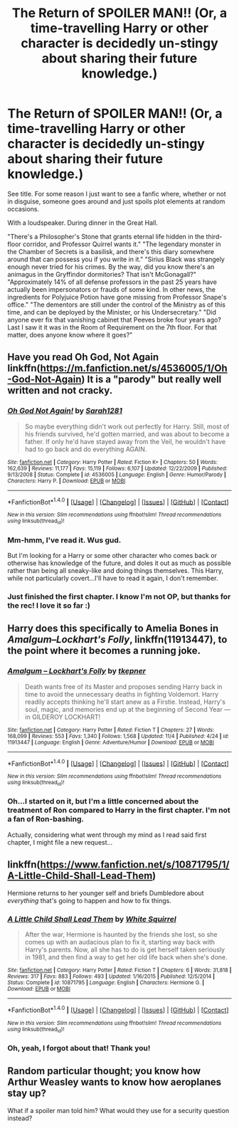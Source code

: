 #+TITLE: The Return of SPOILER MAN!! (Or, a time-travelling Harry or other character is decidedly un-stingy about sharing their future knowledge.)

* The Return of SPOILER MAN!! (Or, a time-travelling Harry or other character is decidedly un-stingy about sharing their future knowledge.)
:PROPERTIES:
:Author: Avaday_Daydream
:Score: 18
:DateUnix: 1479501072.0
:DateShort: 2016-Nov-19
:FlairText: Request
:END:
See title. For some reason I just want to see a fanfic where, whether or not in disguise, someone goes around and just spoils plot elements at random occasions.

With a loudspeaker. During dinner in the Great Hall.

"There's a Philosopher's Stone that grants eternal life hidden in the third-floor corridor, and Professor Quirrel wants it." "The legendary monster in the Chamber of Secrets is a basilisk, and there's this diary somewhere around that can possess you if you write in it." "Sirius Black was strangely enough never tried for his crimes. By the way, did you know there's an animagus in the Gryffindor dormitories? That isn't McGonagall?" "Approximately 14% of all defense professors in the past 25 years have actually been impersonators or frauds of some kind. In other news, the ingredients for Polyjuice Potion have gone missing from Professor Snape's office." "The dementors are still under the control of the Ministry as of this time, and can be deployed by the Minister, or his Undersecretary." "Did anyone ever fix that vanishing cabinet that Peeves broke four years ago? Last I saw it it was in the Room of Requirement on the 7th floor. For that matter, does anyone know where it goes?"


** Have you read Oh God, Not Again linkffn([[https://m.fanfiction.net/s/4536005/1/Oh-God-Not-Again]]) It is a "parody" but really well written and not cracky.
:PROPERTIES:
:Author: Buffy11bnl
:Score: 10
:DateUnix: 1479503458.0
:DateShort: 2016-Nov-19
:END:

*** [[http://www.fanfiction.net/s/4536005/1/][*/Oh God Not Again!/*]] by [[https://www.fanfiction.net/u/674180/Sarah1281][/Sarah1281/]]

#+begin_quote
  So maybe everything didn't work out perfectly for Harry. Still, most of his friends survived, he'd gotten married, and was about to become a father. If only he'd have stayed away from the Veil, he wouldn't have had to go back and do everything AGAIN.
#+end_quote

^{/Site/: [[http://www.fanfiction.net/][fanfiction.net]] *|* /Category/: Harry Potter *|* /Rated/: Fiction K+ *|* /Chapters/: 50 *|* /Words/: 162,639 *|* /Reviews/: 11,177 *|* /Favs/: 15,119 *|* /Follows/: 6,107 *|* /Updated/: 12/22/2009 *|* /Published/: 9/13/2008 *|* /Status/: Complete *|* /id/: 4536005 *|* /Language/: English *|* /Genre/: Humor/Parody *|* /Characters/: Harry P. *|* /Download/: [[http://www.ff2ebook.com/old/ffn-bot/index.php?id=4536005&source=ff&filetype=epub][EPUB]] or [[http://www.ff2ebook.com/old/ffn-bot/index.php?id=4536005&source=ff&filetype=mobi][MOBI]]}

--------------

*FanfictionBot*^{1.4.0} *|* [[[https://github.com/tusing/reddit-ffn-bot/wiki/Usage][Usage]]] | [[[https://github.com/tusing/reddit-ffn-bot/wiki/Changelog][Changelog]]] | [[[https://github.com/tusing/reddit-ffn-bot/issues/][Issues]]] | [[[https://github.com/tusing/reddit-ffn-bot/][GitHub]]] | [[[https://www.reddit.com/message/compose?to=tusing][Contact]]]

^{/New in this version: Slim recommendations using/ ffnbot!slim! /Thread recommendations using/ linksub(thread_id)!}
:PROPERTIES:
:Author: FanfictionBot
:Score: 2
:DateUnix: 1479503477.0
:DateShort: 2016-Nov-19
:END:


*** Mm-hmm, I've read it. Wus gud.

But I'm looking for a Harry or some other character who comes back or otherwise has knowledge of the future, and doles it out as much as possible rather than being all sneaky-like and doing things themselves. This Harry, while not particularly covert...I'll have to read it again, I don't remember.
:PROPERTIES:
:Author: Avaday_Daydream
:Score: 2
:DateUnix: 1479507967.0
:DateShort: 2016-Nov-19
:END:


*** Just finished the first chapter. I know I'm not OP, but thanks for the rec! I love it so far :)
:PROPERTIES:
:Score: 1
:DateUnix: 1479582892.0
:DateShort: 2016-Nov-19
:END:


** Harry does this specifically to Amelia Bones in /Amalgum--Lockhart's Folly/, linkffn(11913447), to the point where it becomes a running joke.
:PROPERTIES:
:Author: TheWhiteSquirrel
:Score: 6
:DateUnix: 1479523318.0
:DateShort: 2016-Nov-19
:END:

*** [[http://www.fanfiction.net/s/11913447/1/][*/Amalgum -- Lockhart's Folly/*]] by [[https://www.fanfiction.net/u/5362799/tkepner][/tkepner/]]

#+begin_quote
  Death wants free of its Master and proposes sending Harry back in time to avoid the unnecessary deaths in fighting Voldemort. Harry readily accepts thinking he'll start anew as a Firstie. Instead, Harry's soul, magic, and memories end up at the beginning of Second Year --- in GILDEROY LOCKHART!
#+end_quote

^{/Site/: [[http://www.fanfiction.net/][fanfiction.net]] *|* /Category/: Harry Potter *|* /Rated/: Fiction T *|* /Chapters/: 27 *|* /Words/: 168,099 *|* /Reviews/: 553 *|* /Favs/: 1,340 *|* /Follows/: 1,568 *|* /Updated/: 11/4 *|* /Published/: 4/24 *|* /id/: 11913447 *|* /Language/: English *|* /Genre/: Adventure/Humor *|* /Download/: [[http://www.ff2ebook.com/old/ffn-bot/index.php?id=11913447&source=ff&filetype=epub][EPUB]] or [[http://www.ff2ebook.com/old/ffn-bot/index.php?id=11913447&source=ff&filetype=mobi][MOBI]]}

--------------

*FanfictionBot*^{1.4.0} *|* [[[https://github.com/tusing/reddit-ffn-bot/wiki/Usage][Usage]]] | [[[https://github.com/tusing/reddit-ffn-bot/wiki/Changelog][Changelog]]] | [[[https://github.com/tusing/reddit-ffn-bot/issues/][Issues]]] | [[[https://github.com/tusing/reddit-ffn-bot/][GitHub]]] | [[[https://www.reddit.com/message/compose?to=tusing][Contact]]]

^{/New in this version: Slim recommendations using/ ffnbot!slim! /Thread recommendations using/ linksub(thread_id)!}
:PROPERTIES:
:Author: FanfictionBot
:Score: 4
:DateUnix: 1479523334.0
:DateShort: 2016-Nov-19
:END:


*** Oh...I started on it, but I'm a little concerned about the treatment of Ron compared to Harry in the first chapter. I'm not a fan of Ron-bashing.

Actually, considering what went through my mind as I read said first chapter, I might file a new request...
:PROPERTIES:
:Author: Avaday_Daydream
:Score: 3
:DateUnix: 1479534948.0
:DateShort: 2016-Nov-19
:END:


** linkffn([[https://www.fanfiction.net/s/10871795/1/A-Little-Child-Shall-Lead-Them]])

Hermione returns to her younger self and briefs Dumbledore about /everything/ that's going to happen and how to fix things.
:PROPERTIES:
:Author: Deathcrow
:Score: 4
:DateUnix: 1479570733.0
:DateShort: 2016-Nov-19
:END:

*** [[http://www.fanfiction.net/s/10871795/1/][*/A Little Child Shall Lead Them/*]] by [[https://www.fanfiction.net/u/5339762/White-Squirrel][/White Squirrel/]]

#+begin_quote
  After the war, Hermione is haunted by the friends she lost, so she comes up with an audacious plan to fix it, starting way back with Harry's parents. Now, all she has to do is get herself taken seriously in 1981, and then find a way to get her old life back when she's done.
#+end_quote

^{/Site/: [[http://www.fanfiction.net/][fanfiction.net]] *|* /Category/: Harry Potter *|* /Rated/: Fiction T *|* /Chapters/: 6 *|* /Words/: 31,818 *|* /Reviews/: 317 *|* /Favs/: 883 *|* /Follows/: 493 *|* /Updated/: 1/16/2015 *|* /Published/: 12/5/2014 *|* /Status/: Complete *|* /id/: 10871795 *|* /Language/: English *|* /Characters/: Hermione G. *|* /Download/: [[http://www.ff2ebook.com/old/ffn-bot/index.php?id=10871795&source=ff&filetype=epub][EPUB]] or [[http://www.ff2ebook.com/old/ffn-bot/index.php?id=10871795&source=ff&filetype=mobi][MOBI]]}

--------------

*FanfictionBot*^{1.4.0} *|* [[[https://github.com/tusing/reddit-ffn-bot/wiki/Usage][Usage]]] | [[[https://github.com/tusing/reddit-ffn-bot/wiki/Changelog][Changelog]]] | [[[https://github.com/tusing/reddit-ffn-bot/issues/][Issues]]] | [[[https://github.com/tusing/reddit-ffn-bot/][GitHub]]] | [[[https://www.reddit.com/message/compose?to=tusing][Contact]]]

^{/New in this version: Slim recommendations using/ ffnbot!slim! /Thread recommendations using/ linksub(thread_id)!}
:PROPERTIES:
:Author: FanfictionBot
:Score: 1
:DateUnix: 1479570749.0
:DateShort: 2016-Nov-19
:END:


*** Oh, yeah, I forgot about that! Thank you!
:PROPERTIES:
:Author: Avaday_Daydream
:Score: 1
:DateUnix: 1479586303.0
:DateShort: 2016-Nov-19
:END:


** Random particular thought; you know how Arthur Weasley wants to know how aeroplanes stay up?

What if a spoiler man told him? What would they use for a security question instead?
:PROPERTIES:
:Author: Avaday_Daydream
:Score: 2
:DateUnix: 1479717338.0
:DateShort: 2016-Nov-21
:END:
